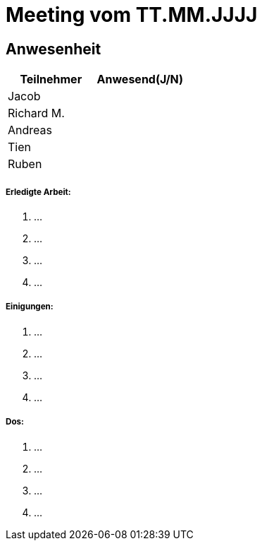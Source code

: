 = Meeting vom TT.MM.JJJJ

== Anwesenheit
|===
|*Teilnehmer* | *Anwesend(J/N)*

|Jacob 
|

|Richard M.
|

|Andreas
|

|Tien
|

|Ruben
|

|===

===== *Erledigte Arbeit:*
. ...
. ...
. ...
. ...

===== *Einigungen:*
. ...
. ...
. ...
. ...

===== *Dos:*
. ...
. ...
. ...
. ...